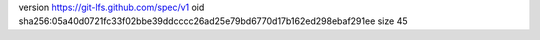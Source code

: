 version https://git-lfs.github.com/spec/v1
oid sha256:05a40d0721fc33f02bbe39ddcccc26ad25e79bd6770d17b162ed298ebaf291ee
size 45
